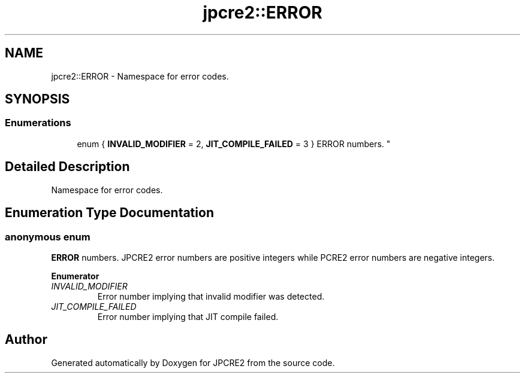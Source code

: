 .TH "jpcre2::ERROR" 3 "Tue Nov 1 2016" "Version 10.28.02" "JPCRE2" \" -*- nroff -*-
.ad l
.nh
.SH NAME
jpcre2::ERROR \- Namespace for error codes\&.  

.SH SYNOPSIS
.br
.PP
.SS "Enumerations"

.in +1c
.ti -1c
.RI "enum { \fBINVALID_MODIFIER\fP = 2, \fBJIT_COMPILE_FAILED\fP = 3 }
.RI "ERROR numbers\&. ""
.br
.in -1c
.SH "Detailed Description"
.PP 
Namespace for error codes\&. 


.SH "Enumeration Type Documentation"
.PP 
.SS "anonymous enum"

.PP
\fBERROR\fP numbers\&. JPCRE2 error numbers are positive integers while PCRE2 error numbers are negative integers\&. 
.PP
\fBEnumerator\fP
.in +1c
.TP
\fB\fIINVALID_MODIFIER \fP\fP
Error number implying that invalid modifier was detected\&. 
.TP
\fB\fIJIT_COMPILE_FAILED \fP\fP
Error number implying that JIT compile failed\&. 
.SH "Author"
.PP 
Generated automatically by Doxygen for JPCRE2 from the source code\&.
